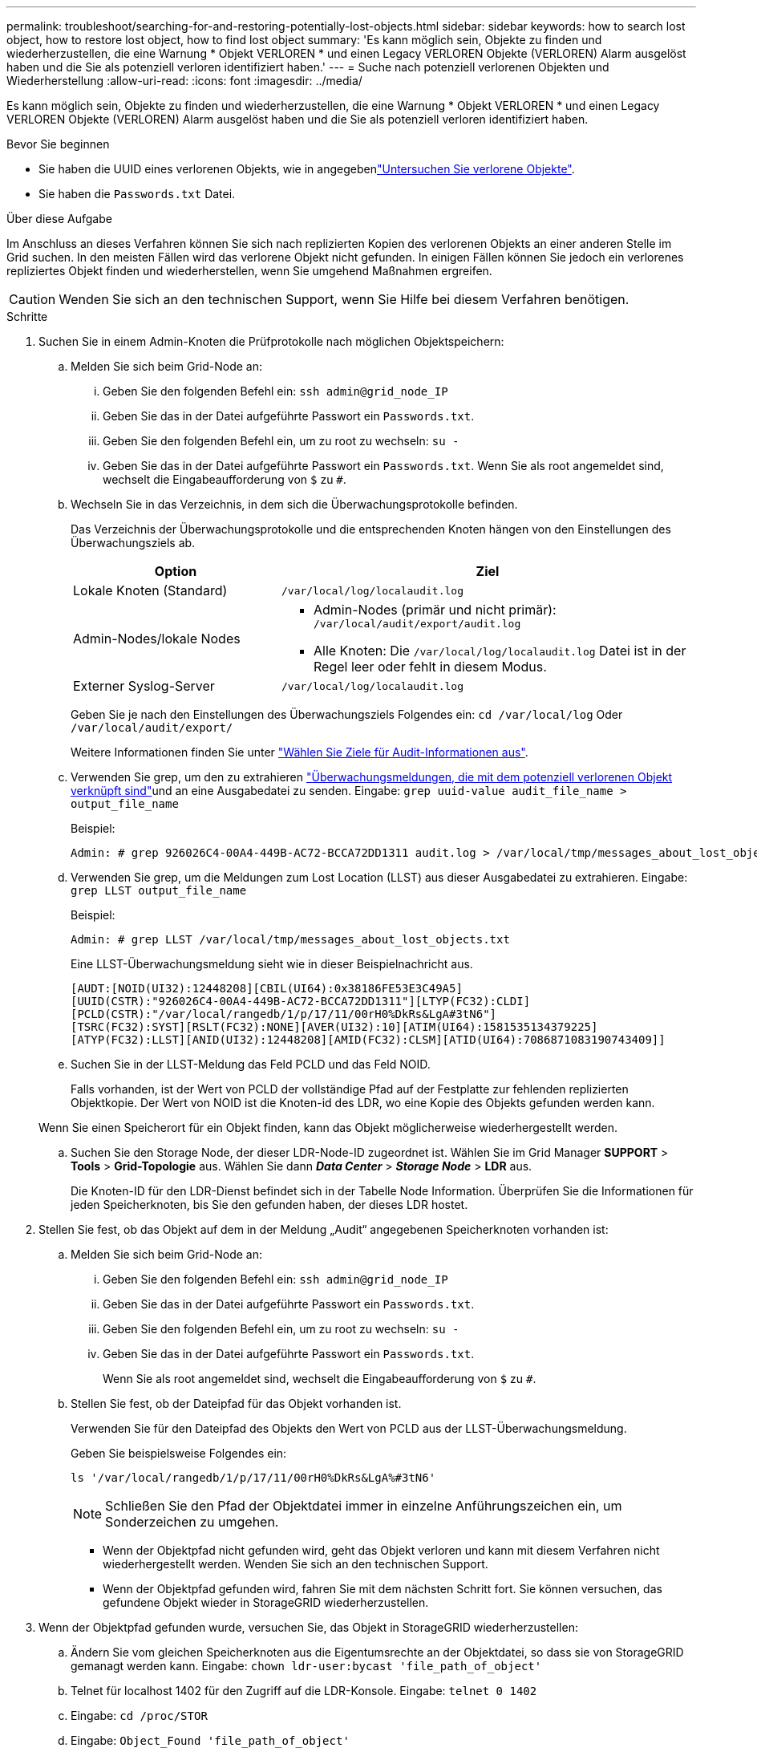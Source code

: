 ---
permalink: troubleshoot/searching-for-and-restoring-potentially-lost-objects.html 
sidebar: sidebar 
keywords: how to search lost object, how to restore lost object, how to find lost object 
summary: 'Es kann möglich sein, Objekte zu finden und wiederherzustellen, die eine Warnung * Objekt VERLOREN * und einen Legacy VERLOREN Objekte (VERLOREN) Alarm ausgelöst haben und die Sie als potenziell verloren identifiziert haben.' 
---
= Suche nach potenziell verlorenen Objekten und Wiederherstellung
:allow-uri-read: 
:icons: font
:imagesdir: ../media/


[role="lead"]
Es kann möglich sein, Objekte zu finden und wiederherzustellen, die eine Warnung * Objekt VERLOREN * und einen Legacy VERLOREN Objekte (VERLOREN) Alarm ausgelöst haben und die Sie als potenziell verloren identifiziert haben.

.Bevor Sie beginnen
* Sie haben die UUID eines verlorenen Objekts, wie in angegebenlink:../troubleshoot/investigating-lost-objects.html["Untersuchen Sie verlorene Objekte"].
* Sie haben die `Passwords.txt` Datei.


.Über diese Aufgabe
Im Anschluss an dieses Verfahren können Sie sich nach replizierten Kopien des verlorenen Objekts an einer anderen Stelle im Grid suchen. In den meisten Fällen wird das verlorene Objekt nicht gefunden. In einigen Fällen können Sie jedoch ein verlorenes repliziertes Objekt finden und wiederherstellen, wenn Sie umgehend Maßnahmen ergreifen.


CAUTION: Wenden Sie sich an den technischen Support, wenn Sie Hilfe bei diesem Verfahren benötigen.

.Schritte
. Suchen Sie in einem Admin-Knoten die Prüfprotokolle nach möglichen Objektspeichern:
+
.. Melden Sie sich beim Grid-Node an:
+
... Geben Sie den folgenden Befehl ein: `ssh admin@grid_node_IP`
... Geben Sie das in der Datei aufgeführte Passwort ein `Passwords.txt`.
... Geben Sie den folgenden Befehl ein, um zu root zu wechseln: `su -`
... Geben Sie das in der Datei aufgeführte Passwort ein `Passwords.txt`. Wenn Sie als root angemeldet sind, wechselt die Eingabeaufforderung von `$` zu `#`.


.. [[substep-1b]]Wechseln Sie in das Verzeichnis, in dem sich die Überwachungsprotokolle befinden.
+
--
Das Verzeichnis der Überwachungsprotokolle und die entsprechenden Knoten hängen von den Einstellungen des Überwachungsziels ab.

[cols="1a,2a"]
|===
| Option | Ziel 


 a| 
Lokale Knoten (Standard)
 a| 
`/var/local/log/localaudit.log`



 a| 
Admin-Nodes/lokale Nodes
 a| 
*** Admin-Nodes (primär und nicht primär): `/var/local/audit/export/audit.log`
*** Alle Knoten: Die `/var/local/log/localaudit.log` Datei ist in der Regel leer oder fehlt in diesem Modus.




 a| 
Externer Syslog-Server
 a| 
`/var/local/log/localaudit.log`

|===
Geben Sie je nach den Einstellungen des Überwachungsziels Folgendes ein: `cd /var/local/log` Oder `/var/local/audit/export/`

Weitere Informationen finden Sie unter link:../monitor/configure-audit-messages.html#select-audit-information-destinations["Wählen Sie Ziele für Audit-Informationen aus"].

--
.. Verwenden Sie grep, um den  zu extrahieren link:../audit/object-ingest-transactions.html["Überwachungsmeldungen, die mit dem potenziell verlorenen Objekt verknüpft sind"]und an eine Ausgabedatei zu senden. Eingabe: `grep uuid-value audit_file_name > output_file_name`
+
Beispiel:

+
[listing]
----
Admin: # grep 926026C4-00A4-449B-AC72-BCCA72DD1311 audit.log > /var/local/tmp/messages_about_lost_object.txt
----
.. Verwenden Sie grep, um die Meldungen zum Lost Location (LLST) aus dieser Ausgabedatei zu extrahieren. Eingabe: `grep LLST output_file_name`
+
Beispiel:

+
[listing]
----
Admin: # grep LLST /var/local/tmp/messages_about_lost_objects.txt
----
+
Eine LLST-Überwachungsmeldung sieht wie in dieser Beispielnachricht aus.

+
[listing]
----
[AUDT:[NOID(UI32):12448208][CBIL(UI64):0x38186FE53E3C49A5]
[UUID(CSTR):"926026C4-00A4-449B-AC72-BCCA72DD1311"][LTYP(FC32):CLDI]
[PCLD(CSTR):"/var/local/rangedb/1/p/17/11/00rH0%DkRs&LgA#3tN6"]
[TSRC(FC32):SYST][RSLT(FC32):NONE][AVER(UI32):10][ATIM(UI64):1581535134379225]
[ATYP(FC32):LLST][ANID(UI32):12448208][AMID(FC32):CLSM][ATID(UI64):7086871083190743409]]
----
.. Suchen Sie in der LLST-Meldung das Feld PCLD und das Feld NOID.
+
Falls vorhanden, ist der Wert von PCLD der vollständige Pfad auf der Festplatte zur fehlenden replizierten Objektkopie. Der Wert von NOID ist die Knoten-id des LDR, wo eine Kopie des Objekts gefunden werden kann.

+
Wenn Sie einen Speicherort für ein Objekt finden, kann das Objekt möglicherweise wiederhergestellt werden.

.. Suchen Sie den Storage Node, der dieser LDR-Node-ID zugeordnet ist. Wählen Sie im Grid Manager *SUPPORT* > *Tools* > *Grid-Topologie* aus. Wählen Sie dann *_Data Center_* > *_Storage Node_* > *LDR* aus.
+
Die Knoten-ID für den LDR-Dienst befindet sich in der Tabelle Node Information. Überprüfen Sie die Informationen für jeden Speicherknoten, bis Sie den gefunden haben, der dieses LDR hostet.



. Stellen Sie fest, ob das Objekt auf dem in der Meldung „Audit“ angegebenen Speicherknoten vorhanden ist:
+
.. Melden Sie sich beim Grid-Node an:
+
... Geben Sie den folgenden Befehl ein: `ssh admin@grid_node_IP`
... Geben Sie das in der Datei aufgeführte Passwort ein `Passwords.txt`.
... Geben Sie den folgenden Befehl ein, um zu root zu wechseln: `su -`
... Geben Sie das in der Datei aufgeführte Passwort ein `Passwords.txt`.
+
Wenn Sie als root angemeldet sind, wechselt die Eingabeaufforderung von `$` zu `#`.



.. Stellen Sie fest, ob der Dateipfad für das Objekt vorhanden ist.
+
Verwenden Sie für den Dateipfad des Objekts den Wert von PCLD aus der LLST-Überwachungsmeldung.

+
Geben Sie beispielsweise Folgendes ein:

+
[listing]
----
ls '/var/local/rangedb/1/p/17/11/00rH0%DkRs&LgA%#3tN6'
----
+

NOTE: Schließen Sie den Pfad der Objektdatei immer in einzelne Anführungszeichen ein, um Sonderzeichen zu umgehen.

+
*** Wenn der Objektpfad nicht gefunden wird, geht das Objekt verloren und kann mit diesem Verfahren nicht wiederhergestellt werden. Wenden Sie sich an den technischen Support.
*** Wenn der Objektpfad gefunden wird, fahren Sie mit dem nächsten Schritt fort. Sie können versuchen, das gefundene Objekt wieder in StorageGRID wiederherzustellen.




. Wenn der Objektpfad gefunden wurde, versuchen Sie, das Objekt in StorageGRID wiederherzustellen:
+
.. Ändern Sie vom gleichen Speicherknoten aus die Eigentumsrechte an der Objektdatei, so dass sie von StorageGRID gemanagt werden kann. Eingabe: `chown ldr-user:bycast 'file_path_of_object'`
.. Telnet für localhost 1402 für den Zugriff auf die LDR-Konsole. Eingabe: `telnet 0 1402`
.. Eingabe: `cd /proc/STOR`
.. Eingabe: `Object_Found 'file_path_of_object'`
+
Geben Sie beispielsweise Folgendes ein:

+
[listing]
----
Object_Found '/var/local/rangedb/1/p/17/11/00rH0%DkRs&LgA%#3tN6'
----
+
Mit dem `Object_Found` Befehl wird das Raster über den Standort des Objekts informiert. Zudem werden die aktiven ILM-Richtlinien ausgelöst. Anhand dieser Richtlinien werden zusätzliche Kopien erstellt, die in jeder Richtlinie angegeben sind.

+

NOTE: Wenn der Speicher-Node, auf dem Sie das Objekt gefunden haben, offline ist, können Sie das Objekt auf jeden Online-Speicher-Node kopieren. Platzieren Sie das Objekt in einem beliebigen /var/local/rangedb-Verzeichnis des Online-Storage-Node. Geben Sie dann den `Object_Found` Befehl mit diesem Dateipfad zum Objekt aus.

+
*** Wenn das Objekt nicht wiederhergestellt werden kann, schlägt der `Object_Found` Befehl fehl. Wenden Sie sich an den technischen Support.
*** Wenn das Objekt erfolgreich in StorageGRID wiederhergestellt wurde, wird eine Erfolgsmeldung angezeigt. Beispiel:
+
[listing]
----
ade 12448208: /proc/STOR > Object_Found '/var/local/rangedb/1/p/17/11/00rH0%DkRs&LgA%#3tN6'

ade 12448208: /proc/STOR > Object found succeeded.
First packet of file was valid. Extracted key: 38186FE53E3C49A5
Renamed '/var/local/rangedb/1/p/17/11/00rH0%DkRs&LgA%#3tN6' to '/var/local/rangedb/1/p/17/11/00rH0%DkRt78Ila#3udu'
----
+
Fahren Sie mit dem nächsten Schritt fort.





. Wenn das Objekt erfolgreich in StorageGRID wiederhergestellt wurde, überprüfen Sie, ob die neuen Speicherorte erstellt wurden:
+
.. Melden Sie sich mit einem beim Grid-Manager anlink:../admin/web-browser-requirements.html["Unterstützter Webbrowser"].
.. Wählen Sie *ILM* > *Object Metadata Lookup*.
.. Geben Sie die UUID ein, und wählen Sie *Look Up*.
.. Überprüfen Sie die Metadaten, und überprüfen Sie die neuen Speicherorte.


. Durchsuchen Sie von einem Admin-Node aus die Prüfprotokolle für die ORLM-Überwachungsmeldung für dieses Objekt, um zu bestätigen, dass Information Lifecycle Management (ILM) Kopien nach Bedarf platziert hat.
+
.. Melden Sie sich beim Grid-Node an:
+
... Geben Sie den folgenden Befehl ein: `ssh admin@grid_node_IP`
... Geben Sie das in der Datei aufgeführte Passwort ein `Passwords.txt`.
... Geben Sie den folgenden Befehl ein, um zu root zu wechseln: `su -`
... Geben Sie das in der Datei aufgeführte Passwort ein `Passwords.txt`. Wenn Sie als root angemeldet sind, wechselt die Eingabeaufforderung von `$` zu `#`.


.. Wechseln Sie in das Verzeichnis, in dem sich die Audit-Protokolle befinden. Siehe <<substep-1b,Teilschritt 1, b>> .
.. Verwenden Sie grep, um die mit dem Objekt verknüpften Überwachungsmeldungen in eine Ausgabedatei zu extrahieren. Eingabe: `grep uuid-value audit_file_name > output_file_name`
+
Beispiel:

+
[listing]
----
Admin: # grep 926026C4-00A4-449B-AC72-BCCA72DD1311 audit.log > /var/local/tmp/messages_about_restored_object.txt
----
.. Verwenden Sie grep, um die ORLM-Audit-Meldungen (Object Rules met) aus dieser Ausgabedatei zu extrahieren. Eingabe: `grep ORLM output_file_name`
+
Beispiel:

+
[listing]
----
Admin: # grep ORLM /var/local/tmp/messages_about_restored_object.txt
----
+
Eine ORLM-Überwachungsmeldung sieht wie in dieser Beispielnachricht aus.

+
[listing]
----
[AUDT:[CBID(UI64):0x38186FE53E3C49A5][RULE(CSTR):"Make 2 Copies"]
[STAT(FC32):DONE][CSIZ(UI64):0][UUID(CSTR):"926026C4-00A4-449B-AC72-BCCA72DD1311"]
[LOCS(CSTR):"**CLDI 12828634 2148730112**, CLDI 12745543 2147552014"]
[RSLT(FC32):SUCS][AVER(UI32):10][ATYP(FC32):ORLM][ATIM(UI64):1563398230669]
[ATID(UI64):15494889725796157557][ANID(UI32):13100453][AMID(FC32):BCMS]]
----
.. Suchen Sie das FELD LOKS in der Überwachungsmeldung.
+
Wenn vorhanden, ist der Wert von CLDI in LOCS die Node-ID und die Volume-ID, in der eine Objektkopie erstellt wurde. Diese Meldung zeigt, dass das ILM angewendet wurde und dass an zwei Standorten im Grid zwei Objektkopien erstellt wurden.



. link:resetting-lost-and-missing-object-counts.html["Setzt die Anzahl der verlorenen und fehlenden Objekte zurück"] Im Grid-Manager.

